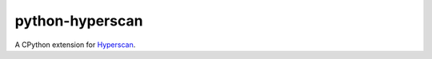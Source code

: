 python-hyperscan
================

.. image:: https://img.shields.io/pypi/v/hyperscan.svg
   :target: https://pypi.python.org/pypi/hyperscan

.. image:: https://img.shields.io/pypi/pyversions/hyperscan.svg
   :target: https://pypi.python.org/pypi/hyperscan

A CPython extension for `Hyperscan <https://01.org/hyperscan>`_.
